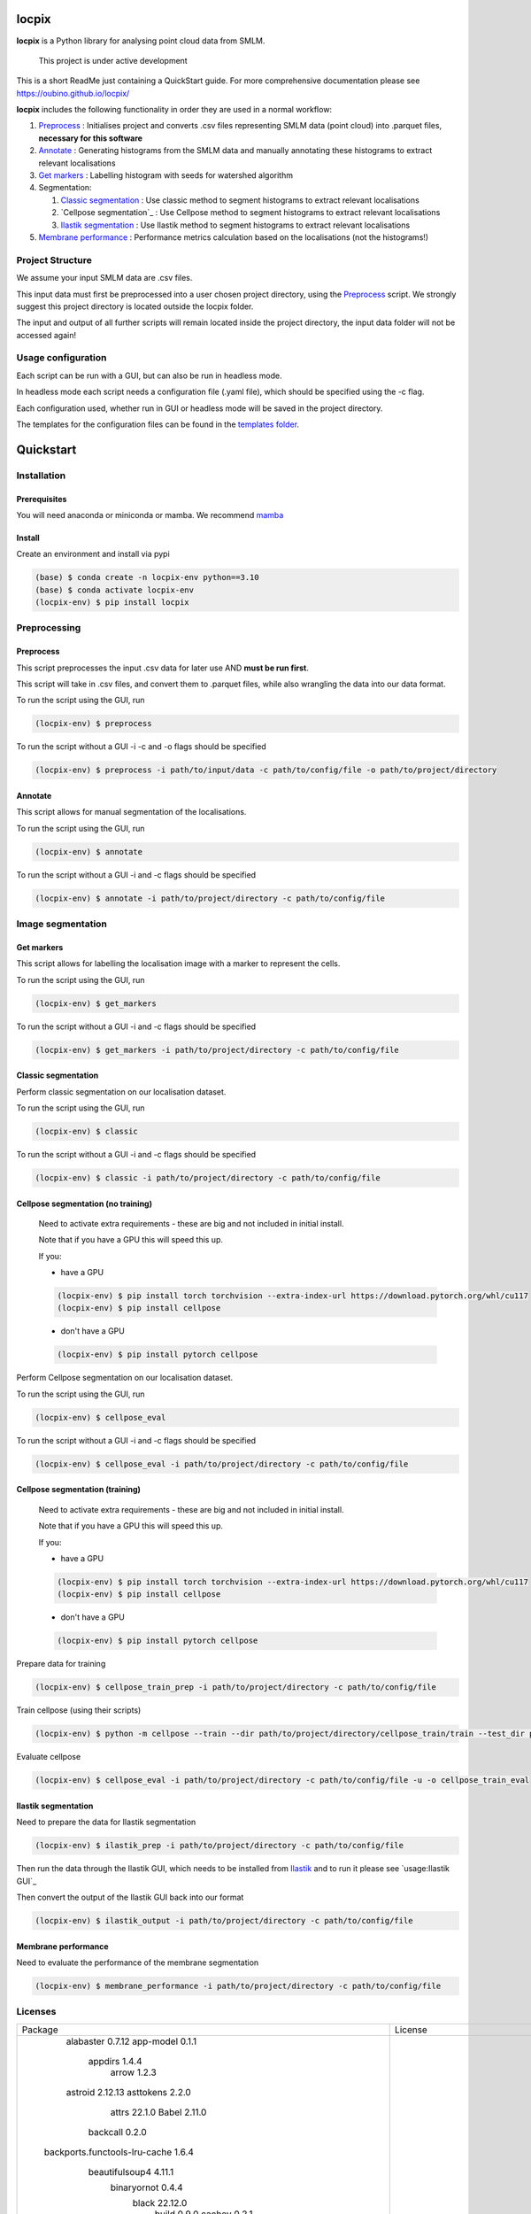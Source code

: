 locpix
======

**locpix** is a Python library for analysing point cloud data from SMLM.

   This project is under active development

This is a short ReadMe just containing a QuickStart guide.
For more comprehensive documentation please see https://oubino.github.io/locpix/

**locpix** includes the following functionality in order they are used in a normal workflow:

#. `Preprocess`_ : Initialises project and converts .csv files representing SMLM data (point cloud) into .parquet files, **necessary for this software**
#. `Annotate`_ : Generating histograms from the SMLM data and manually annotating these histograms to extract relevant localisations
#. `Get markers`_ : Labelling histogram with seeds for watershed algorithm
#. Segmentation:

   #. `Classic segmentation`_ : Use classic method to segment histograms to extract relevant localisations
   #. `Cellpose segmentation`_ : Use Cellpose method to segment histograms to extract relevant localisations
   #. `Ilastik segmentation`_ : Use Ilastik method to segment histograms to extract relevant localisations

#. `Membrane performance`_ : Performance metrics calculation based on the localisations (not the histograms!)

Project Structure
-----------------

We assume your input SMLM data are .csv files.

This input data must first be preprocessed into a user chosen project directory, using the  `Preprocess`_ script.
We strongly suggest this project directory is located outside the locpix folder.

The input and output of all further scripts will remain located inside the project directory, the input data folder
will not be accessed again!

Usage configuration
-------------------

Each script can be run with a GUI, but can also be run in headless mode.

In headless mode each script needs a configuration file (.yaml file), which should be
specified using the -c flag.

Each configuration used, whether run in GUI or headless mode will be saved in the project directory.

The templates for the configuration files can be found in the `templates folder <https://github.com/oubino/locpix/tree/master/src/locpix/templates>`_.

Quickstart
==========

Installation
------------

Prerequisites
^^^^^^^^^^^^^

You will need anaconda or miniconda or mamba.
We recommend `mamba <https://mamba.readthedocs.io/en/latest/>`_


Install
^^^^^^^

Create an environment and install via pypi

.. code-block:: console

   (base) $ conda create -n locpix-env python==3.10
   (base) $ conda activate locpix-env
   (locpix-env) $ pip install locpix


Preprocessing
-------------

Preprocess
^^^^^^^^^^

This script preprocesses the input .csv data for later use AND **must be run first**.

This script will take in .csv files, and convert them to .parquet files,
while also wrangling the data into our data format.

To run the script using the GUI, run

.. code-block:: console

   (locpix-env) $ preprocess

To run the script without a GUI -i -c and -o flags should be specified

.. code-block:: console

   (locpix-env) $ preprocess -i path/to/input/data -c path/to/config/file -o path/to/project/directory

Annotate
^^^^^^^^

This script allows for manual segmentation of the localisations.

To run the script using the GUI, run

.. code-block:: console

   (locpix-env) $ annotate

To run the script without a GUI -i and -c flags should be specified

.. code-block:: console

   (locpix-env) $ annotate -i path/to/project/directory -c path/to/config/file

Image segmentation
------------------

Get markers
^^^^^^^^^^^

This script allows for labelling the localisation image with a marker to represent the cells.

To run the script using the GUI, run

.. code-block:: console

   (locpix-env) $ get_markers

To run the script without a GUI -i and -c flags should be specified

.. code-block:: console

   (locpix-env) $ get_markers -i path/to/project/directory -c path/to/config/file

Classic segmentation
^^^^^^^^^^^^^^^^^^^^

Perform classic segmentation on our localisation dataset.

To run the script using the GUI, run

.. code-block:: console

   (locpix-env) $ classic

To run the script without a GUI -i and -c flags should be specified

.. code-block:: console

   (locpix-env) $ classic -i path/to/project/directory -c path/to/config/file

Cellpose segmentation (no training)
^^^^^^^^^^^^^^^^^^^^^^^^^^^^^^^^^^^

   Need to activate extra requirements - these are big and not included in initial install.

   Note that if you have a GPU this will speed this up.

   If you:

   * have a GPU
   .. code-block:: console

      (locpix-env) $ pip install torch torchvision --extra-index-url https://download.pytorch.org/whl/cu117
      (locpix-env) $ pip install cellpose

   * don't have a GPU
   .. code-block:: console

      (locpix-env) $ pip install pytorch cellpose


Perform Cellpose segmentation on our localisation dataset.

To run the script using the GUI, run

.. code-block:: console

   (locpix-env) $ cellpose_eval

To run the script without a GUI -i and -c flags should be specified

.. code-block:: console

   (locpix-env) $ cellpose_eval -i path/to/project/directory -c path/to/config/file


Cellpose segmentation (training)
^^^^^^^^^^^^^^^^^^^^^^^^^^^^^^^^^^^

   Need to activate extra requirements - these are big and not included in initial install.

   Note that if you have a GPU this will speed this up.

   If you:

   * have a GPU
   .. code-block:: console

      (locpix-env) $ pip install torch torchvision --extra-index-url https://download.pytorch.org/whl/cu117
      (locpix-env) $ pip install cellpose

   * don't have a GPU
   .. code-block:: console

      (locpix-env) $ pip install pytorch cellpose


Prepare data for training

.. code-block:: console

   (locpix-env) $ cellpose_train_prep -i path/to/project/directory -c path/to/config/file

Train cellpose (using their scripts)

.. code-block:: console

   (locpix-env) $ python -m cellpose --train --dir path/to/project/directory/cellpose_train/train --test_dir path/to/project/directory/cellpose_train/test --pretrained_model LC1 --chan 0 --chan2 0 --learning_rate 0.1 --weight_decay 0.0001 --n_epochs 10 --min_train_masks 1 --verbose

Evaluate cellpose

.. code-block:: console

   (locpix-env) $ cellpose_eval -i path/to/project/directory -c path/to/config/file -u -o cellpose_train_eval


Ilastik segmentation
^^^^^^^^^^^^^^^^^^^^

Need to prepare the data for Ilastik segmentation

.. code-block:: console

   (locpix-env) $ ilastik_prep -i path/to/project/directory -c path/to/config/file

Then run the data through the Ilastik GUI, which needs to be installed from
`Ilastik <https://www.ilastik.org/download.html>`_  and to run it
please see `usage:Ilastik GUI`_

Then convert the output of the Ilastik GUI back into our format

.. code-block:: console

   (locpix-env) $ ilastik_output -i path/to/project/directory -c path/to/config/file

Membrane performance
^^^^^^^^^^^^^^^^^^^^

Need to evaluate the performance of the membrane segmentation

.. code-block:: console

   (locpix-env) $ membrane_performance -i path/to/project/directory -c path/to/config/file

Licenses
--------

+----------------------------------------+----------------------------------------------------------------------+
|                Package                 |                               License                                |
+----------------------------------------+----------------------------------------------------------------------+
|            alabaster 0.7.12            |                               UNKNOWN                                |
|            app-model 0.1.1             |                         BSD 3-Clause License                         |
|             appdirs 1.4.4              |                                 MIT                                  |
|              arrow 1.2.3               |                              Apache 2.0                              |
|            astroid 2.12.13             |                          LGPL-2.1-or-later                           |
|            asttokens 2.2.0             |                              Apache 2.0                              |
|              attrs 22.1.0              |                                 MIT                                  |
|              Babel 2.11.0              |                                 BSD                                  |
|             backcall 0.2.0             |                               UNKNOWN                                |
|  backports.functools-lru-cache 1.6.4   |                               UNKNOWN                                |
|         beautifulsoup4 4.11.1          |                                 MIT                                  |
|           binaryornot 0.4.4            |                                 BSD                                  |
|             black 22.12.0              |                                 MIT                                  |
|              build 0.9.0               |                                 MIT                                  |
|              cachey 0.2.1              |                                 BSD                                  |
|     cellpose 2.1.2.dev26+g731fe4e      |                                 BSD                                  |
|           certifi 2022.9.24            |                               MPL-2.0                                |
|               cfgv 3.3.1               |                                 MIT                                  |
|             chardet 5.1.0              |                                 LGPL                                 |
|        charset-normalizer 2.1.1        |                                 MIT                                  |
|              click 8.1.3               |                             BSD-3-Clause                             |
|           cloudpickle 2.2.0            |                         BSD 3-Clause License                         |
|             colorama 0.4.6             |                               UNKNOWN                                |
|               comm 0.1.3               |                         BSD 3-Clause License                         |
|            commonmark 0.9.1            |                             BSD-3-Clause                             |
|            contourpy 1.0.6             |                             BSD-3-Clause                             |
|           cookiecutter 2.1.1           |                                 BSD                                  |
|             coverage 6.5.0             |                              Apache 2.0                              |
|             cycler 0.11.0              |                                 BSD                                  |
|             dask 2022.11.1             |                                 BSD                                  |
|             debugpy 1.6.4              |                                 MIT                                  |
|            decorator 5.1.1             |                           new BSD License                            |
|             distlib 0.3.6              |                            Python license                            |
|         docstr-coverage 2.2.0          |                                 MIT                                  |
|         docstring-parser 0.15          |                                 MIT                                  |
|            docutils 0.17.1             |     public domain, Python, 2-Clause BSD, GPL 3 (see COPYING.txt)     |
|            entrypoints 0.4             |                               UNKNOWN                                |
|          exceptiongroup 1.0.4          |                               UNKNOWN                                |
|            executing 1.2.0             |                                 MIT                                  |
|            fastremap 1.13.3            |                                LGPLv3                                |
|             filelock 3.9.0             |                               UNKNOWN                                |
|              flake8 6.0.0              |                                 MIT                                  |
|            fonttools 4.38.0            |                                 MIT                                  |
|           freetype-py 2.3.0            |                               UNKNOWN                                |
|            fsspec 2022.11.0            |                                 BSD                                  |
|             HeapDict 1.0.1             |                                 BSD                                  |
|              hsluv 5.0.3               |                                 MIT                                  |
|            identify 2.5.17             |                                 MIT                                  |
|                idna 3.4                |                               UNKNOWN                                |
|         imagecodecs 2022.9.26          |                                 BSD                                  |
|             imageio 2.22.4             |                             BSD-2-Clause                             |
|          imageio-ffmpeg 0.4.7          |                             BSD-2-Clause                             |
|            imagesize 1.4.1             |                                 MIT                                  |
|        importlib-metadata 6.6.0        |                               UNKNOWN                                |
|             in-n-out 0.1.6             |                         BSD 3-Clause License                         |
|            iniconfig 1.1.1             |                             MIT License                              |
|            ipykernel 6.17.1            |                               UNKNOWN                                |
|             ipython 8.13.2             |                             BSD-3-Clause                             |
|         ipython-genutils 0.2.0         |                                 BSD                                  |
|              jedi 0.18.2               |                                 MIT                                  |
|              Jinja2 3.1.2              |                             BSD-3-Clause                             |
|           jinja2-time 0.2.0            |                                 MIT                                  |
|              joblib 1.2.0              |                                 BSD                                  |
|           jsonschema 4.17.3            |                                 MIT                                  |
|          jupyter-client 7.4.7          |                               UNKNOWN                                |
|           jupyter-core 5.1.0           |                               UNKNOWN                                |
|            kiwisolver 1.4.4            |                               UNKNOWN                                |
|        lazy-object-proxy 1.8.0         |                             BSD-2-Clause                             |
|          line-profiler 4.0.2           |                                 BSD                                  |
|            llvmlite 0.39.1             |                                 BSD                                  |
|              locket 1.0.0              |                             BSD-2-Clause                             |
| locpix 0.0.12.dev70+ga7833b4.d20230120 |                               UNKNOWN                                |
|             magicgui 0.6.1             |                             MIT license                              |
|            MarkupSafe 2.1.1            |                             BSD-3-Clause                             |
|            matplotlib 3.6.2            |                                 PSF                                  |
|        matplotlib-inline 0.1.6         |                             BSD 3-Clause                             |
|              mccabe 0.7.0              |                            Expat license                             |
|         mypy-extensions 0.4.3          |                             MIT License                              |
|             napari 0.4.17              |                             BSD 3-Clause                             |
|          napari-console 0.0.6          |                             BSD 3-Clause                             |
|          napari-locpix 0.0.3           |                                 MIT                                  |
|       napari-plugin-engine 0.2.0       |                                 MIT                                  |
|            napari-svg 0.1.6            |                                BSD-3                                 |
|             natsort 8.2.0              |                                 MIT                                  |
|           nest-asyncio 1.5.6           |                                 BSD                                  |
|             networkx 2.8.8             |                               UNKNOWN                                |
|             nodeenv 1.7.0              |                                 BSD                                  |
|               npe2 0.6.1               |                             BSD-3-Clause                             |
|              numba 0.56.4              |                                 BSD                                  |
|              numpy 1.23.5              |                                 BSD                                  |
|             numpydoc 1.5.0             |                                 BSD                                  |
|    opencv-python-headless 4.6.0.66     |                                 MIT                                  |
|             packaging 21.3             |                      BSD-2-Clause or Apache-2.0                      |
|              pandas 1.5.2              |                             BSD-3-Clause                             |
|              parso 0.8.3               |                                 MIT                                  |
|              partd 1.3.0               |                                 BSD                                  |
|            pathspec 0.10.2             |                               MPL 2.0                                |
|             pep517 0.13.0              |                               UNKNOWN                                |
|           pickleshare 0.7.5            |                                 MIT                                  |
|              Pillow 9.3.0              |                                 HPND                                 |
|              Pint 0.20.1               |                                 BSD                                  |
|               pip 23.1.2               |                                 MIT                                  |
|           platformdirs 2.5.4           |                               UNKNOWN                                |
|              pluggy 1.0.0              |                                 MIT                                  |
|             polars 0.15.1              |                                 MIT                                  |
|            pre-commit 3.0.3            |                                 MIT                                  |
|           prettytable 3.8.0            |                            BSD (3 clause)                            |
|         prompt-toolkit 3.0.33          |                               UNKNOWN                                |
|              psutil 5.9.4              |                             BSD-3-Clause                             |
|             psygnal 0.6.1              |                         BSD 3-Clause License                         |
|            pure-eval 0.2.2             |                                 MIT                                  |
|             pyarrow 10.0.1             |                     Apache License, Version 2.0                      |
|           pycodestyle 2.10.0           |                            Expat license                             |
|            pydantic 1.10.2             |                                 MIT                                  |
|       pydata-sphinx-theme 0.12.0       |                         BSD 3-Clause License                         |
|             pyflakes 3.0.1             |                                 MIT                                  |
|            Pygments 2.13.0             |                             BSD License                              |
|             PyOpenGL 3.1.6             |                                 BSD                                  |
|            pyparsing 3.0.9             |                               UNKNOWN                                |
|              PyQt5 5.15.7              |                                GPL v3                                |
|            PyQt5-Qt5 5.15.2            |                               LGPL v3                                |
|           PyQt5-sip 12.11.0            |                                 SIP                                  |
|           pyrsistent 0.19.2            |                                 MIT                                  |
|              pytest 7.2.0              |                                 MIT                                  |
|            pytest-cov 4.0.0            |                                 MIT                                  |
|         python-dateutil 2.8.2          |                             Dual License                             |
|          python-dotenv 0.21.0          |                             BSD-3-Clause                             |
|          python-slugify 7.0.0          |                                 MIT                                  |
|            pytomlpp 1.0.11             |                               UNKNOWN                                |
|              pytz 2022.6               |                                 MIT                                  |
|            PyWavelets 1.4.1            |                                 MIT                                  |
|              pywin32 304               |                                 PSF                                  |
|               PyYAML 6.0               |                                 MIT                                  |
|              pyzmq 24.0.1              |                               LGPL+BSD                               |
|            qtconsole 5.4.0             |                                 BSD                                  |
|               QtPy 2.3.0               |                                 MIT                                  |
|            requests 2.28.1             |                              Apache 2.0                              |
|              rich 12.6.0               |                                 MIT                                  |
|          scikit-image 0.19.3           |                             Modified BSD                             |
|           scikit-learn 1.1.3           |                               new BSD                                |
|              scipy 1.9.3               |                               UNKNOWN                                |
|             seaborn 0.12.2             |                               UNKNOWN                                |
|           setuptools 67.7.2            |                               UNKNOWN                                |
|          setuptools-scm 7.0.5          |                                 MIT                                  |
|               six 1.16.0               |                                 MIT                                  |
|         snowballstemmer 2.2.0          |                             BSD-3-Clause                             |
|         soupsieve 2.3.2.post1          |                               UNKNOWN                                |
|              Sphinx 4.5.0              |                                 BSD                                  |
|          sphinx-autoapi 2.0.0          |                                 MIT                                  |
|     sphinxcontrib-applehelp 1.0.2      |                                 BSD                                  |
|      sphinxcontrib-devhelp 1.0.2       |                                 BSD                                  |
|      sphinxcontrib-htmlhelp 2.0.0      |                                 BSD                                  |
|       sphinxcontrib-jsmath 1.0.1       |                                 BSD                                  |
|       sphinxcontrib-qthelp 1.0.3       |                                 BSD                                  |
|  sphinxcontrib-serializinghtml 1.1.5   |                                 BSD                                  |
|            stack-data 0.6.2            |                                 MIT                                  |
|             superqt 0.4.1              |                         BSD 3-Clause License                         |
|           text-unidecode 1.3           |                           Artistic License                           |
|          threadpoolctl 3.1.0           |                             BSD-3-Clause                             |
|          tifffile 2022.10.10           |                                 BSD                                  |
|              tomli 2.0.1               |                               UNKNOWN                                |
|              toolz 0.12.0              |                                 BSD                                  |
|           torch 1.13.0+cu117           |                                BSD-3                                 |
|           torchsummary 1.5.1           |                               UNKNOWN                                |
|        torchvision 0.14.0+cu117        |                                 BSD                                  |
|              tornado 6.2               |              http://www.apache.org/licenses/LICENSE-2.0              |
|              tqdm 4.64.1               |                        MPLv2.0, MIT Licences                         |
|            traitlets 5.6.0             |                               UNKNOWN                                |
|              typer 0.7.0               |                               UNKNOWN                                |
|        typing-extensions 4.4.0         |                               UNKNOWN                                |
|            Unidecode 1.3.6             |                                 GPL                                  |
|            urllib3 1.26.13             |                                 MIT                                  |
|           virtualenv 20.17.1           |                                 MIT                                  |
|              vispy 0.11.0              |                              (new) BSD                               |
|             wcwidth 0.2.5              |                                 MIT                                  |
|              wheel 0.40.0              |                             MIT License                              |
|              wrapt 1.14.1              |                                 BSD                                  |
|              zipp 3.15.0               |                               UNKNOWN                                |
+----------------------------------------+----------------------------------------------------------------------+
